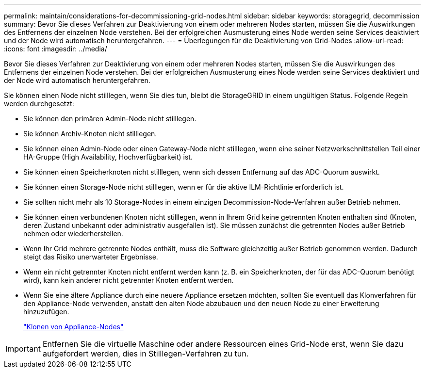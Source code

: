 ---
permalink: maintain/considerations-for-decommissioning-grid-nodes.html 
sidebar: sidebar 
keywords: storagegrid, decommission 
summary: Bevor Sie dieses Verfahren zur Deaktivierung von einem oder mehreren Nodes starten, müssen Sie die Auswirkungen des Entfernens der einzelnen Node verstehen. Bei der erfolgreichen Ausmusterung eines Node werden seine Services deaktiviert und der Node wird automatisch heruntergefahren. 
---
= Überlegungen für die Deaktivierung von Grid-Nodes
:allow-uri-read: 
:icons: font
:imagesdir: ../media/


[role="lead"]
Bevor Sie dieses Verfahren zur Deaktivierung von einem oder mehreren Nodes starten, müssen Sie die Auswirkungen des Entfernens der einzelnen Node verstehen. Bei der erfolgreichen Ausmusterung eines Node werden seine Services deaktiviert und der Node wird automatisch heruntergefahren.

Sie können einen Node nicht stilllegen, wenn Sie dies tun, bleibt die StorageGRID in einem ungültigen Status. Folgende Regeln werden durchgesetzt:

* Sie können den primären Admin-Node nicht stilllegen.
* Sie können Archiv-Knoten nicht stilllegen.
* Sie können einen Admin-Node oder einen Gateway-Node nicht stilllegen, wenn eine seiner Netzwerkschnittstellen Teil einer HA-Gruppe (High Availability, Hochverfügbarkeit) ist.
* Sie können einen Speicherknoten nicht stilllegen, wenn sich dessen Entfernung auf das ADC-Quorum auswirkt.
* Sie können einen Storage-Node nicht stilllegen, wenn er für die aktive ILM-Richtlinie erforderlich ist.
* Sie sollten nicht mehr als 10 Storage-Nodes in einem einzigen Decommission-Node-Verfahren außer Betrieb nehmen.
* Sie können einen verbundenen Knoten nicht stilllegen, wenn in Ihrem Grid keine getrennten Knoten enthalten sind (Knoten, deren Zustand unbekannt oder administrativ ausgefallen ist). Sie müssen zunächst die getrennten Nodes außer Betrieb nehmen oder wiederherstellen.
* Wenn Ihr Grid mehrere getrennte Nodes enthält, muss die Software gleichzeitig außer Betrieb genommen werden. Dadurch steigt das Risiko unerwarteter Ergebnisse.
* Wenn ein nicht getrennter Knoten nicht entfernt werden kann (z. B. ein Speicherknoten, der für das ADC-Quorum benötigt wird), kann kein anderer nicht getrennter Knoten entfernt werden.
* Wenn Sie eine ältere Appliance durch eine neuere Appliance ersetzen möchten, sollten Sie eventuell das Klonverfahren für den Appliance-Node verwenden, anstatt den alten Node abzubauen und den neuen Node zu einer Erweiterung hinzuzufügen.
+
link:appliance-node-cloning.html["Klonen von Appliance-Nodes"]




IMPORTANT: Entfernen Sie die virtuelle Maschine oder andere Ressourcen eines Grid-Node erst, wenn Sie dazu aufgefordert werden, dies in Stilllegen-Verfahren zu tun.
